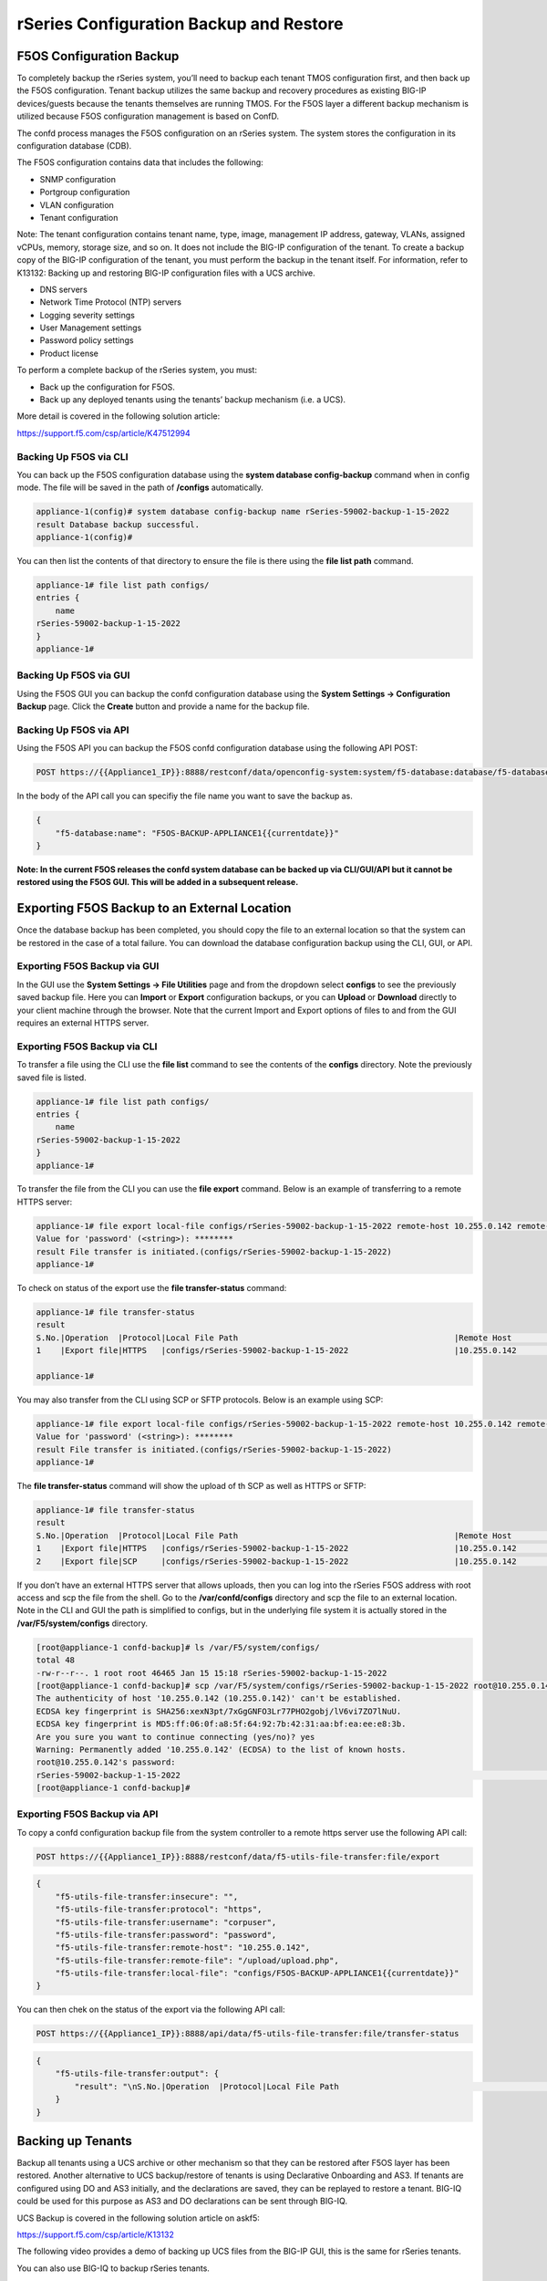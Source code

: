 ========================================
rSeries Configuration Backup and Restore 
========================================


F5OS Configuration Backup
=========================

To completely backup the rSeries system, you’ll need to backup each tenant TMOS configuration first, and then back up the F5OS configuration. Tenant backup utilizes the same backup and recovery procedures as existing BIG-IP devices/guests because the tenants themselves are running TMOS. For the F5OS layer a different backup mechanism is utilized because F5OS configuration management is based on ConfD.  

The confd process manages the F5OS configuration on an rSeries system. The system stores the configuration in its configuration database (CDB).

The F5OS configuration contains data that includes the following:

- SNMP configuration
- Portgroup configuration
- VLAN configuration
- Tenant configuration

Note: The tenant configuration contains tenant name, type, image, management IP address, gateway, VLANs, assigned vCPUs, memory, storage size, and so on. It does not include the BIG-IP configuration of the tenant. To create a backup copy of the BIG-IP configuration of the tenant, you must perform the backup in the tenant itself. For information, refer to K13132: Backing up and restoring BIG-IP configuration files with a UCS archive.

- DNS servers
- Network Time Protocol (NTP) servers
- Logging severity settings
- User Management settings
- Password policy settings
- Product license

To perform a complete backup of the rSeries system, you must:

•	Back up the configuration for F5OS.
•	Back up any deployed tenants using the tenants’ backup mechanism (i.e. a UCS).

More detail is covered in the following solution article:

https://support.f5.com/csp/article/K47512994

Backing Up F5OS via CLI
-----------------------

You can back up the F5OS configuration database using the **system database config-backup** command when in config mode. The file will be saved in the path of **/configs** automatically. 

.. code-block:: bash

    appliance-1(config)# system database config-backup name rSeries-59002-backup-1-15-2022
    result Database backup successful.
    appliance-1(config)# 

You can then list the contents of that directory to ensure the file is there using the **file list path** command.

.. code-block:: bash

    appliance-1# file list path configs/
    entries {
        name 
    rSeries-59002-backup-1-15-2022
    }
    appliance-1# 


Backing Up F5OS via GUI
-----------------------

Using the F5OS GUI you can backup the confd configuration database using the **System Settings -> Configuration Backup** page. Click the **Create** button and provide a name for the backup file.

.. image:: images/rseries_f5os_configuration_backup_and_restore/image1.png
  :align: center
  :scale: 70%

.. image:: images/rseries_f5os_configuration_backup_and_restore/image2.png
  :align: center
  :scale: 70%

Backing Up F5OS via API
-----------------------

Using the F5OS API you can backup the F5OS confd configuration database using the following API POST:

.. code-block:: bash

    POST https://{{Appliance1_IP}}:8888/restconf/data/openconfig-system:system/f5-database:database/f5-database:config-backup

In the body of the API call you can specifiy the file name you want to save the backup as.

.. code-block:: json

    {
        "f5-database:name": "F5OS-BACKUP-APPLIANCE1{{currentdate}}"
    }

**Note: In the current F5OS releases the confd system database can be backed up via CLI/GUI/API but it cannot be restored using the F5OS GUI. This will be added in a subsequent release.**

Exporting F5OS Backup to an External Location
=============================================

Once the database backup has been completed, you should copy the file to an external location so that the system can be restored in the case of a total failure. You can download the database configuration backup using the CLI, GUI, or API. 

Exporting F5OS Backup via GUI
------------------------------

In the GUI use the **System Settings -> File Utilities** page and from the dropdown select **configs** to see the previously saved backup file. Here you can **Import** or **Export** configuration backups, or you can **Upload** or **Download** directly to your client machine through the browser. Note that the current Import and Export options of files to and from the GUI requires an external HTTPS server. 

.. image:: images/rseries_f5os_configuration_backup_and_restore/image3.png
  :align: center
  :scale: 70%

.. image:: images/rseries_f5os_configuration_backup_and_restore/image4.png
  :align: center
  :scale: 70%


Exporting F5OS Backup via CLI
------------------------------

To transfer a file using the CLI use the **file list** command to see the contents of the **configs** directory. Note the previously saved file is listed.

.. code-block:: bash

    appliance-1# file list path configs/
    entries {
        name 
    rSeries-59002-backup-1-15-2022
    }
    appliance-1# 


To transfer the file from the CLI you can use the **file export** command. Below is an example of transferring to a remote HTTPS server:

.. code-block:: bash

    appliance-1# file export local-file configs/rSeries-59002-backup-1-15-2022 remote-host 10.255.0.142 remote-file /upload/upload.php username corpuser insecure
    Value for 'password' (<string>): ********
    result File transfer is initiated.(configs/rSeries-59002-backup-1-15-2022)
    appliance-1# 

To check on status of the export use the **file transfer-status** command:

.. code-block:: bash

    appliance-1# file transfer-status 
    result 
    S.No.|Operation  |Protocol|Local File Path                                             |Remote Host         |Remote File Path                                            |Status            |Time                
    1    |Export file|HTTPS   |configs/rSeries-59002-backup-1-15-2022                      |10.255.0.142        |/upload/upload.php                                          |         Completed|Sat Jan 15 20:45:29 2022

    appliance-1# 

You may also transfer from the CLI using SCP or SFTP protocols. Below is an example using SCP:

.. code-block:: bash

    appliance-1# file export local-file configs/rSeries-59002-backup-1-15-2022 remote-host 10.255.0.142 remote-file /upload/upload.php username corpuser insecure
    Value for 'password' (<string>): ********
    result File transfer is initiated.(configs/rSeries-59002-backup-1-15-2022)
    appliance-1#

The **file transfer-status** command will show the upload of th SCP as well as HTTPS or SFTP:

.. code-block:: bash

    appliance-1# file transfer-status
    result 
    S.No.|Operation  |Protocol|Local File Path                                             |Remote Host         |Remote File Path                                            |Status            |Time                
    1    |Export file|HTTPS   |configs/rSeries-59002-backup-1-15-2022                      |10.255.0.142        |/upload/upload.php                                          |         Completed|Sat Jan 15 20:45:29 2022
    2    |Export file|SCP     |configs/rSeries-59002-backup-1-15-2022                      |10.255.0.142        |/var/www/server/1/upload/rSeries-59002-backup-1-16-2022     |         Completed|Sat Jan 15 20:48:29 2022

If you don’t have an external HTTPS server that allows uploads, then you can log into the rSeries F5OS address with root access and scp the file from the shell. Go to the **/var/confd/configs** directory and scp the file to an external location. Note in the CLI and GUI the path is simplified to configs, but in the underlying file system it is actually stored in the **/var/F5/system/configs** directory.

.. code-block:: bash

    [root@appliance-1 confd-backup]# ls /var/F5/system/configs/
    total 48
    -rw-r--r--. 1 root root 46465 Jan 15 15:18 rSeries-59002-backup-1-15-2022
    [root@appliance-1 confd-backup]# scp /var/F5/system/configs/rSeries-59002-backup-1-15-2022 root@10.255.0.142:/var/www/server/1/upload/rseries-backup
    The authenticity of host '10.255.0.142 (10.255.0.142)' can't be established.
    ECDSA key fingerprint is SHA256:xexN3pt/7xGgGNFO3Lr77PHO2gobj/lV6vi7ZO7lNuU.
    ECDSA key fingerprint is MD5:ff:06:0f:a8:5f:64:92:7b:42:31:aa:bf:ea:ee:e8:3b.
    Are you sure you want to continue connecting (yes/no)? yes
    Warning: Permanently added '10.255.0.142' (ECDSA) to the list of known hosts.
    root@10.255.0.142's password: 
    rSeries-59002-backup-1-15-2022                                                                                                                                                                               100%   45KB  30.8MB/s   00:00    
    [root@appliance-1 confd-backup]# 


Exporting F5OS Backup via API
------------------------------

To copy a confd configuration backup file from the system controller to a remote https server use the following API call:

.. code-block:: bash

    POST https://{{Appliance1_IP}}:8888/restconf/data/f5-utils-file-transfer:file/export

.. code-block:: json

    {
        "f5-utils-file-transfer:insecure": "",
        "f5-utils-file-transfer:protocol": "https",
        "f5-utils-file-transfer:username": "corpuser",
        "f5-utils-file-transfer:password": "password",
        "f5-utils-file-transfer:remote-host": "10.255.0.142",
        "f5-utils-file-transfer:remote-file": "/upload/upload.php",
        "f5-utils-file-transfer:local-file": "configs/F5OS-BACKUP-APPLIANCE1{{currentdate}}"
    }
    
You can then chek on the status of the export via the following API call:

.. code-block:: bash

    POST https://{{Appliance1_IP}}:8888/api/data/f5-utils-file-transfer:file/transfer-status


.. code-block:: json

    {
        "f5-utils-file-transfer:output": {
            "result": "\nS.No.|Operation  |Protocol|Local File Path                                             |Remote Host         |Remote File Path                                            |Status            |Time                \n1    |Export file|HTTPS   |configs/F5OS-BACKUP2022-01-20                               |10.255.0.142        |/upload/upload.php                                          |         Completed|Thu Jan 20 05:11:44 2022"
        }
    }


Backing up Tenants
==================

Backup all tenants using a UCS archive or other mechanism so that they can be restored after F5OS layer has been restored. Another alternative to UCS backup/restore of tenants is using Declarative Onboarding and AS3. If tenants are configured using DO and AS3 initially, and the declarations are saved, they can be replayed to restore a tenant. BIG-IQ could be used for this purpose as AS3 and DO declarations can be sent through BIG-IQ.

UCS Backup is covered in the following solution article on askf5:

https://support.f5.com/csp/article/K13132

The following video provides a demo of backing up UCS files from the BIG-IP GUI, this is the same for rSeries tenants.

.. raw:: html

    <iframe width="560" height="315" src="https://www.youtube.com/embed/OFE9MwxeBys" title="YouTube video player" frameborder="0" allow="accelerometer; autoplay; clipboard-write; encrypted-media; gyroscope; picture-in-picture" allowfullscreen></iframe>


You can also use BIG-IQ to backup rSeries tenants.

https://techdocs.f5.com/en-us/bigiq-8-0-0/managing-big-ip-devices-from-big-iq/backup-file-management.html


The following video provides a demo of backing up UCS files form the BIG-IQ GUI, this is the same for rSeries tenants.

.. raw:: html

    <iframe width="560" height="315" src="https://www.youtube.com/embed/ThjvBhtfyO8" title="YouTube video player" frameborder="0" allow="accelerometer; autoplay; clipboard-write; encrypted-media; gyroscope; picture-in-picture" allowfullscreen></iframe>




Resetting the System (Not for Production)
=========================================

For a proof-of-concept test, this section will provide steps to wipe out the entire system configuration in a graceful manner. This is not intended as a workflow for production environments, as you would not typically be deleting entire system configurations, instead you would be restoring pieces of the configuration in the case of failure. 

The first step would be to ensure you have completed the previous sections, and have created backups for the F5OS layer and each tenant. These backups should have been copied out of the rSeries system to a remote location so that they can be used to restore to the system after it has been reset. The following solution article has more details in resetting the rSeries system to default:

https://support.f5.com/csp/article/K20024872

Resetting the system via CLI
----------------------------

To reset the F5OS confd database to default use the CLI command **system database reset-to-default**. This will wipe out all tenant configurations, networking, as well as all the system parameters. You will lose all conectivity after this is run and will require console access to re-establish network connectivity before a previous backup can be imported and a restore can occur.

.. code-block:: bash

    appliance-1(config)# system database reset-to-default proceed 
    Value for 'proceed' [no,yes]: yes
    result Database reset-to-default successful.
    appliance-1(config)# 
    System message at 2022-01-20 20:52:40...
    Commit performed by admin via tcp using cli.
    appliance-1(config)# 


After resettting the system database reboot the system to ensure the configuration is completely cleaned up. 

.. code-block:: bash

    appliance-1# system reboot 
    Really want to reboot the system ? Datapath and management connectivity to system would be disrupted. [no,yes] yes
    appliance-1# 


The reset of the database will not completely wipe out the system configuration. It will preserve some basic configuration like out-of-band settings so that you can still reach the unit after the database reset and reboot. Once the system finishes rebooting log into the out-of-band F5OS IP address. The previous set of login credentials will be wiped out, and you'll need to login with the default **admin/admin** account, and then you'll be prompted to change the default admin password. 

.. code-block:: bash

    FLD-ML-00054045:~ jmccarron$ ssh -l admin 10.255.0.133
    admin@10.255.0.133's password: *****
    You are required to change your password immediately (root enforced)
    Last failed login: Thu Jan 20 16:01:00 EST 2022 from 172.18.104.143 on ssh:notty
    There was 1 failed login attempt since the last successful login.
    Last login: Thu Jan 20 15:51:44 2022 from 172.18.104.143
    WARNING: Your password has expired.
    You must change your password now and login again!
    Changing password for user admin.
    Changing password for admin.
    (current) UNIX password: 
    New password: 
    Retype new password: 
    passwd: all authentication tokens updated successfully.
    Connection to 10.255.0.133 closed.

After the password is changed for the admin account you will be disconnected and forced to login with the new password:

    FLD-ML-00054045:~ jmccarron$ ssh -l admin 10.255.0.133
    admin@10.255.0.133's password: 
    Last login: Thu Jan 20 16:01:04 2022 from 172.18.104.143
    Welcome to the Management CLI
    admin connected from 172.18.104.143 using ssh on appliance-1.chassis.local
    appliance-1# 

Resetting the system via API
----------------------------

There is no GUI support for this functionality currently. To do this via API call you will need to send the following API call to the F5OS IP address. Below is an example sending the database reset to default command:

.. code-block:: bash

    POST https://{{Appliance1_IP}}:8888/restconf/data/openconfig-system:system/f5-database:database/f5-database:reset-to-default

.. code-block:: json

    {
    "f5-database:proceed": "yes"
    }

After resettting the system database reboot the system to ensure the configuration is completely cleaned up. 

.. code-block:: bash

    POST https://{{Appliance1_IP}}:8888/restconf/data/openconfig-system:system/f5-system-reboot:reboot




Resetting the system via GUI
----------------------------

Currently there is no option to reset the system via the GUI, a reset must be performed via API or CLI.


Copying Archived Configs into F5OS
==================================


Importing F5OS Backups via CLI
------------------------------

Once the system is configured and out-of-band connectivity is restored you can now copy the confd database archives back into the F5OS layer. If you are in the bash shell you can simply SCP the file into the **/var/confd/configs** directory. If it doesn’t exist, you can create it by creating a dummy backup of the system controllers configuration as outlined earlier.


Next SCP the file from a remote server:

.. code-block:: bash

    scp root@10.255.0.142:/var/www/server/1/upload/SYSTEM-CONTROLLER-DB-BACKUP2021-09-10 .

To import the file using the F5OS CLI you must have a remote HTTP server to host the file. Use the file import command as seen below to import the file into the **configs** directory.

.. code-block:: bash

    syscon-1-active# file import remote-host 10.255.0.142 remote-file /upload/SYSTEM-CONTROLLER-DB-BACKUP2021-09-10 local-file configs/SYSTEM-CONTROLLER-DB-BACKUP2021-09-10 username corpuser insecure
    Value for 'password' (<string>): ********
    result File transfer is initiated.(configs/SYSTEM-CONTROLLER-DB-BACKUP2021-09-10)


    syscon-1-active# file transfer-status 
    result 
    S.No.|Operation  |Protocol|Local File Path                                             |Remote Host         |Remote File Path                                            |Status            |Time                
    1    |Import file|HTTPS   |configs/SYSTEM-CONTROLLER-DB-BACKUP2021-09-10               |10.255.0.142        |/upload/SYSTEM-CONTROLLER-DB-BACKUP2021-09-10               |         Completed|Wed Sep 15 01:57:39 2021


    syscon-1-active# file list path configs/
    entries {
        name 
    dummy-backup
    SYSTEM-CONTROLLER-DB-BACKUP2021-09-10
    }
    syscon-1-active# 

Importing F5OS Backups via API
------------------------------

Post the following API call to the F5OS out-of-band IP address to import the archived confd backup file from a remote HTTPS server to the configs directory on the appliance.

.. code-block:: bash

    POST https://{{Appliance1_IP}}:8888/restconf/data/f5-utils-file-transfer:file/import

.. code-block:: json

    {
        "f5-utils-file-transfer:insecure": "",
        "f5-utils-file-transfer:protocol": "https",
        "f5-utils-file-transfer:username": "corpuser",
        "f5-utils-file-transfer:password": "Passw0rd!!",
        "f5-utils-file-transfer:remote-host": "10.255.0.142",
        "f5-utils-file-transfer:remote-file": "/upload/SYSTEM-CONTROLLER-DB-BACKUP{{currentdate}}",
        "f5-utils-file-transfer:local-file": "configs/SYSTEM-CONTROLLER-DB-BACKUP{{currentdate}}"
    }

You may query the transfer status of the file via the following API command:

.. code-block:: bash

    POST https://{{Appliance1_Controller_IP}}:8888/api/data/f5-utils-file-transfer:file/transfer-status

.. code-block:: json

    {
        "f5-utils-file-transfer:file-name": "configs/SYSTEM-CONTROLLER-DB-BACKUP{{currentdate}}"
    }

If you want to list the contents of the config directory via API use the following API command:

.. code-block:: bash

    POST https://{{Appliance1_IP}}:8888/restconf/data/f5-utils-file-transfer:file/list

.. code-block:: json

    {
    "f5-utils-file-transfer:path": "configs"
    }

You’ll see the contents of the directory in the API response:

.. code-block:: json

    {
        "f5-utils-file-transfer:output": {
            "entries": [
                {
                    "name": "\nSYSTEM-CONTROLLER-DB-BACKUP2021-09-10"
                }
            ]
        }
    }


Importing F5OS Backups via GUI
------------------------------

You can use the **System Settings -> File Utilities** page to import an archived F5OS backup from a remote HTTPS server. Use the drop-down option for **Base Directory** and choose **configs** to see the current files in that directory, and to import or export files. Choose the **Import** option and a popup will appear asking for the details of how to obtain the remote file.

.. image:: images/rseries_f5os_configuration_backup_and_restore/image9.png
  :align: center
  :scale: 70%

.. image:: images/rseries_f5os_configuration_backup_and_restore/image10.png
  :align: center
  :scale: 70%

Restoring F5OS from a Database Backup
=====================================

Restore Using the CLI
---------------------

Now that the F5OS backup has been copied into the system, you can restore the previous backup using the **system database config-restore** command as seen below. You can use the **file list** command to verify the file name:

.. code-block:: bash

    syscon-2-active# file list path configs/ 
    entries {
        name 
    SYSTEM-CONTROLLER-DB-BACKUP2021-09-10
    }
    syscon-2-active# 


    syscon-2-active(config)# system database config-restore name SYSTEM-CONTROLLER-DB-BACKUP2021-09-10
    response Succeeded.
    syscon-2-active(config)#


Restore Using the API
---------------------

To restore the F5OS confd database use the following API call:

.. code-block:: bash

    POST https://{{Applince1_IP}}:8888/restconf/data/openconfig-system:system/f5-database:database/f5-database:config-restore

.. code-block:: json

    {
    "f5-database:name": "SYSTEM-CONTROLLER-DB-BACKUP{{currentdate}}"
    }

Restore Using the GUI
---------------------

Currently there is no GUI support for restoration of the confd database, so you’ll need to use either the CLI or API to restore the F5OS database. Once the database has been restored (you may need to wait a few minutes for the restoration to complete.)



Importing Archived Chassis Partition Configs
============================================

Log directly into the chassis partition CLI and use the **file import** command to copy the archived image from a remote HTTPS server. You can then use the **file transfer-status** to see if the import succeeded, and then the **file list** command to see the file.

.. code-block:: bash

    bigpartition-1# file import remote-host 10.255.0.142 remote-file /upload/bigpartition-DB-BACKUP2021-09-10 local-file configs/bigpartition-DB-BACKUP2021-09-10 username corpuser insecure  
    Value for 'password' (<string>): ********
    result File transfer is initiated.(configs/bigpartition-DB-BACKUP2021-09-10)


    bigpartition-1# file transfer-status 
    result 
    S.No.|Operation  |Protocol|Local File Path                                             |Remote Host         |Remote File Path                                            |Status            |Time                
    1    |Import file|HTTPS   |configs/bigpartition-DB-BACKUP2021-09-10                    |10.255.0.142        |/upload/bigpartition-DB-BACKUP2021-09-10                    |         Completed|Wed Sep 15 03:15:43 2021



    bigpartition-1# file list path configs/
    entries {
        name 
    bigpartition-DB-BACKUP2021-09-10
    }
    bigpartition-1# 

Repeat this process for each chassis partition in the system.

.. code-block:: bash

    smallpartition-1# file import remote-host 10.255.0.142 remote-file /upload/smallpartition-DB-BACKUP2021-09-10 local-file configs/smallpartition-DB-BACKUP2021-09-10 username corpuser insecure 
    Value for 'password' (<string>): ********
    result File transfer is initiated.(configs/smallpartition-DB-BACKUP2021-09-10)


    smallpartition-1# file transfer-status 
    result 
    S.No.|Operation  |Protocol|Local File Path                                             |Remote Host         |Remote File Path                                            |Status            |Time                
    1    |Import file|HTTPS   |configs/smallpartition-DB-BACKUP2021-09-10                  |10.255.0.142        |/upload/smallpartition-DB-BACKUP2021-09-10                  |         Completed|Wed Sep 15 03:21:40 2021



    smallpartition-1# file list path configs/
    entries {
        name 
    smallpartition-DB-BACKUP2021-09-10
    }
    smallpartition-1# 

Importing Archived Chassis Partition Configs via API
----------------------------------------------------

Archived confd database backups can be imported from a remote HTTPS server via the following API call to the chassis partition IP addresses. Each chassis partition will need to have its own archived database imported so that it may be restored:

.. code-block:: bash

    POST https://{{Chassis1_SmallPartition_IP}}:8888/restconf/data/f5-utils-file-transfer:file/import

.. code-block:: json

    {
        "f5-utils-file-transfer:insecure": "",
        "f5-utils-file-transfer:protocol": "https",
        "f5-utils-file-transfer:username": "corpuser",
        "f5-utils-file-transfer:password": "Passw0rd!!",
        "f5-utils-file-transfer:remote-host": "10.255.0.142",
        "f5-utils-file-transfer:remote-file": "/upload/smallpartition-DB-BACKUP2021-09-10",
        "f5-utils-file-transfer:local-file": "configs/smallpartition-DB-BACKUP2021-09-10"
    }

You can check on the file transfer status by issubg the following API call:

.. code-block:: bash

    POST https://{{Chassis1_BigPartition_IP}}:8888/api/data/f5-utils-file-transfer:file/transfer-status

A status similar to the one below will show a status of completed if successful:

.. code-block:: json

    {
        "f5-utils-file-transfer:output": {
            "result": "\nS.No.|Operation  |Protocol|Local File Path                                             |Remote Host         |Remote File Path                                            |Status            |Time                \n1    |Import file|HTTPS   |configs/bigpartition-DB-BACKUP2021-09-10                    |10.255.0.142        |/upload/bigpartition-DB-BACKUP2021-09-10                    |         Completed|Thu Sep 16 01:33:50 2021"
        }
    }

Repeat similar steps for remaining chassis partitions:

.. code-block:: bash

    POST https://{{Chassis1_BigPartition_IP}}:8888/restconf/data/f5-utils-file-transfer:file/import

.. code-block:: json

    {
        "f5-utils-file-transfer:insecure": "",
        "f5-utils-file-transfer:protocol": "https",
        "f5-utils-file-transfer:username": "corpuser",
        "f5-utils-file-transfer:password": "Passw0rd!!",
        "f5-utils-file-transfer:remote-host": "10.255.0.142",
        "f5-utils-file-transfer:remote-file": "/upload/bigpartition-DB-BACKUP2021-09-10",
        "f5-utils-file-transfer:local-file": "configs/bigpartition-DB-BACKUP2021-09-10"
    }

Importing Archived Chassis Partition Configs via GUI
----------------------------------------------------

You can use the System Settings -> File Utilities page to import archives from a remote HTTPS server. 

.. image:: images/velos_f5os_configuration_backup_and_restore/image13.png
  :align: center
  :scale: 70%

Restoring Chassis Partitions from Database Backups
==================================================

To restore a configuration database backup within a chassis partition, use the **system database config-restore** command inside the chassis partition. Note that a newly restored chassis partition will not have any tenant images loaded so tenants will show a **Pending** status until the proper image is loaded for that tenant.

.. code-block:: bash

    bigpartition-1(config)# system database config-restore name bigpartition-DB-BACKUP2021-09-10
    A clean configuration is required before restoring to a previous configuration.
    Please perform a reset-to-default operation if you have not done so already.
    Proceed? [yes/no]: yes
    result Database config-restore successful.
    bigpartition-1(config)# 
    System message at 2021-09-15 03:25:53...
    Commit performed by admin via tcp using cli.
    bigpartition-1(config)# 


    smallpartition-1(config)# system database config-restore name smallpartition-DB-BACKUP2021-09-10
    A clean configuration is required before restoring to a previous configuration.
    Please perform a reset-to-default operation if you have not done so already.
    Proceed? [yes/no]: yes
    result Database config-restore successful.
    smallpartition-1(config)# 
    System message at 2021-09-15 03:23:50...
    Commit performed by admin via tcp using cli.
    smallpartition-1(config)# 


The tenant is properly restored and deployed; however, its status is pending waiting on image:


.. image:: images/velos_f5os_configuration_backup_and_restore/image14.png
  :align: center
  :scale: 70%

This can be seen in the chassis partition CLI by using the **show tenants** command. Note the **Phase** will display: **Tenant image not found**.

.. code-block:: bash

    Placeholder

 Copy the proper tenant image into each partition and the tenant should then deploy successfully. Below is a **show images** output before and after an image is successfully uploaded. Note the **STATUS** of **not-present** and then **replicated** after the image has been uploaded:   

 .. code-block:: bash

    bigpartition-1# show images 
                                                    IN                  
    NAME                                            USE    STATUS       
    --------------------------------------------------------------------
    BIGIP-15.1.4-0.0.46.ALL-VELOS.qcow2.zip.bundle  false  not-present  


    bigpartition-1# show images
                                                    IN                 
    NAME                                            USE    STATUS      
    -------------------------------------------------------------------
    BIGIP-15.1.4-0.0.46.ALL-VELOS.qcow2.zip.bundle  false  replicated  

Once the tenant is deployed you may login, and the upload and restore the tenant UCS image.

Restoring Chassis Partitions from Database Backups via API
----------------------------------------------------------

The following API commands will restore the database backups on the two chassis partitions:

.. code-block:: bash

    POST https://{{Chassis1_BigPartition_IP}}:8888/restconf/data/openconfig-system:system/f5-database:database/f5-database:config-restore

.. code-block:: json

    {
    "f5-database:name": "bigpartition-DB-BACKUP2021-09-10"
    }

.. code-block:: bash

    POST https://{{Chassis1_SmallPartition_IP}}:8888/restconf/data/openconfig-system:system/f5-database:database/f5-database:config-restore

.. code-block:: json

    {
    "f5-database:name": "smallpartition-DB-BACKUP2021-09-10"
    }

The tenants are properly restored and deployed; however, its status is pending waiting on image. You can check the status of the images with the following API call:

.. code-block:: bash

    GET https://{{Chassis1_BigPartition_IP}}:8888/restconf/data/f5-tenant-images:images

You will need to load the image that the tenant was running when it was archived. The following API call will import a tenant image from a remote HTTPS server:

.. code-block:: bash

    POST https://{{Chassis1_BigPartition_IP}}:8888/api/data/f5-utils-file-transfer:file/import

.. code-block:: json

    {
        "input": [
            {
                "remote-host": "10.255.0.142",
                "remote-file": "upload/{{Tenant_Image}}",
                "local-file": "images/{{Tenant_Image}}",
                "insecure": "",
                "f5-utils-file-transfer:username": "corpuser",
                "f5-utils-file-transfer:password": "Passw0rd!!"
            }
        ]
    }

You can verify the tenant has successfully started once the image has been loaded:

.. code-block:: bash

    GET https://{{Chassis1_BigPartition_IP}}:8888/restconf/data/f5-tenants:tenants

.. code-block:: json

    {
        "f5-tenants:tenants": {
            "tenant": [
                {
                    "name": "tenant1",
                    "config": {
                        "name": "tenant1",
                        "type": "BIG-IP",
                        "image": "BIGIP-15.1.4-0.0.46.ALL-VELOS.qcow2.zip.bundle",
                        "nodes": [
                            1
                        ],
                        "mgmt-ip": "10.255.0.149",
                        "prefix-length": 24,
                        "gateway": "10.255.0.1",
                        "vlans": [
                            501,
                            3010,
                            3011
                        ],
                        "cryptos": "enabled",
                        "vcpu-cores-per-node": "4",
                        "memory": "14848",
                        "storage": {
                            "size": 76
                        },
                        "running-state": "deployed",
                        "appliance-mode": {
                            "enabled": false
                        }
                    },
                    "state": {
                        "name": "tenant1",
                        "unit-key-hash": "Y00du3mZxvi0UXGNV32NpCMLTRia8AbLvaHwAAuLxg2IS6EWppPwnSGSecfleaHh0lHXENQWKACz27xe9CyW5w==",
                        "type": "BIG-IP",
                        "image": "BIGIP-15.1.4-0.0.46.ALL-VELOS.qcow2.zip.bundle",
                        "nodes": [
                            1
                        ],
                        "mgmt-ip": "10.255.0.149",
                        "prefix-length": 24,
                        "gateway": "10.255.0.1",
                        "mac-ndi-set": [
                            {
                                "ndi": "default",
                                "mac": "00:94:a1:8e:d0:0b"
                            }
                        ],
                        "vlans": [
                            501,
                            3010,
                            3011
                        ],
                        "cryptos": "enabled",
                        "vcpu-cores-per-node": "4",
                        "memory": "14848",
                        "storage": {
                            "size": 76
                        },
                        "running-state": "deployed",
                        "mac-data": {
                            "base-mac": "00:94:a1:8e:d0:09",
                            "mac-pool-size": 1
                        },
                        "appliance-mode": {
                            "enabled": false
                        },
                        "status": "Running",
                        "primary-slot": 1,
                        "image-version": "BIG-IP 15.1.4 0.0.46",
                        "instances": {
                            "instance": [
                                {
                                    "node": 1,
                                    "instance-id": 1,
                                    "phase": "Running",
                                    "image-name": "BIGIP-15.1.4-0.0.46.ALL-VELOS.qcow2.zip.bundle",
                                    "creation-time": "2021-09-16T01:57:11Z",
                                    "ready-time": "2021-09-16T01:56:58Z",
                                    "status": "Started tenant instance",
                                    "mgmt-mac": "36:4d:6d:2d:a8:80"
                                }
                            ]
                        }
                    }
                },
                {
                    "name": "tenant2",
                    "config": {
                        "name": "tenant2",
                        "type": "BIG-IP",
                        "image": "BIGIP-15.1.4-0.0.46.ALL-VELOS.qcow2.zip.bundle",
                        "nodes": [
                            1,
                            2
                        ],
                        "mgmt-ip": "10.255.0.205",
                        "prefix-length": 24,
                        "gateway": "10.255.0.1",
                        "vlans": [
                            502,
                            3010,
                            3011
                        ],
                        "cryptos": "enabled",
                        "vcpu-cores-per-node": "6",
                        "memory": "22016",
                        "storage": {
                            "size": 76
                        },
                        "running-state": "deployed",
                        "appliance-mode": {
                            "enabled": false
                        }
                    },
                    "state": {
                        "name": "tenant2",
                        "unit-key-hash": "fRO3SmBcQxURAjrANfv8u4J9EDH+kG1KevOn99rvDupNW2HMyoBeWqN4nhabnmAha/wbbNxAR9l2JW9LEF+7FQ==",
                        "type": "BIG-IP",
                        "image": "BIGIP-15.1.4-0.0.46.ALL-VELOS.qcow2.zip.bundle",
                        "nodes": [
                            1,
                            2
                        ],
                        "mgmt-ip": "10.255.0.205",
                        "prefix-length": 24,
                        "gateway": "10.255.0.1",
                        "mac-ndi-set": [
                            {
                                "ndi": "default",
                                "mac": "00:94:a1:8e:d0:0c"
                            }
                        ],
                        "vlans": [
                            502,
                            3010,
                            3011
                        ],
                        "cryptos": "enabled",
                        "vcpu-cores-per-node": "6",
                        "memory": "22016",
                        "storage": {
                            "size": 76
                        },
                        "running-state": "deployed",
                        "mac-data": {
                            "base-mac": "00:94:a1:8e:d0:0a",
                            "mac-pool-size": 1
                        },
                        "appliance-mode": {
                            "enabled": false
                        },
                        "status": "Running",
                        "primary-slot": 1,
                        "image-version": "BIG-IP 15.1.4 0.0.46",
                        "instances": {
                            "instance": [
                                {
                                    "node": 1,
                                    "instance-id": 1,
                                    "phase": "Running",
                                    "image-name": "BIGIP-15.1.4-0.0.46.ALL-VELOS.qcow2.zip.bundle",
                                    "creation-time": "2021-09-16T01:58:41Z",
                                    "ready-time": "2021-09-16T01:58:27Z",
                                    "status": "Started tenant instance",
                                    "mgmt-mac": "de:08:94:a8:1b:08"
                                },
                                {
                                    "node": 2,
                                    "instance-id": 2,
                                    "phase": "Running",
                                    "image-name": "BIGIP-15.1.4-0.0.46.ALL-VELOS.qcow2.zip.bundle",
                                    "creation-time": "2021-09-16T01:58:37Z",
                                    "ready-time": "2021-09-16T01:58:24Z",
                                    "status": "Started tenant instance",
                                    "mgmt-mac": "a6:fe:75:70:21:c8"
                                }
                            ]
                        }
                    }
                }
            ]
        }
    }


The final step is to restore the backups on each individual tenant. This will follow the normal BIG-IP UCS restore process.
